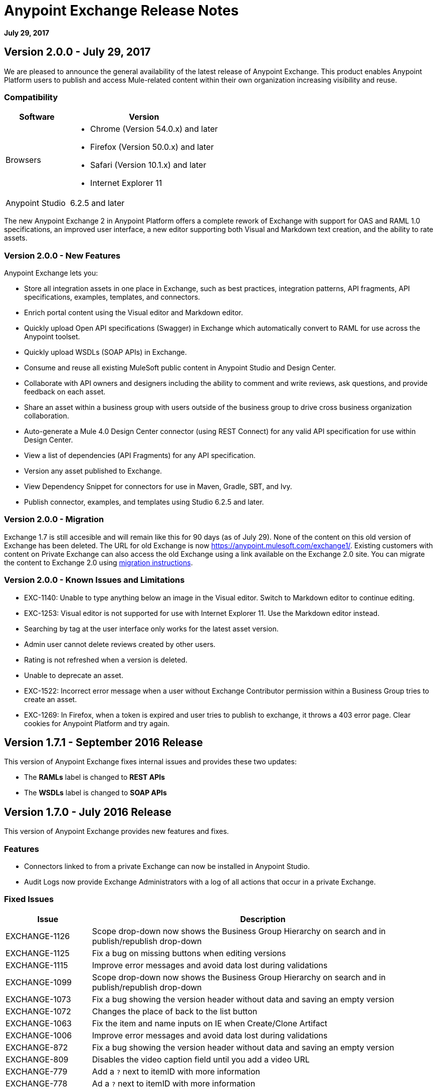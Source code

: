= Anypoint Exchange Release Notes
:keywords: release notes, exchange

*July 29, 2017*

== Version 2.0.0 - July 29, 2017

We are pleased to announce the general availability of the latest release of Anypoint Exchange. This product enables Anypoint Platform users to publish and access Mule-related content within their own organization increasing visibility and reuse.


=== Compatibility

[%header,cols="30a,70a"]
|===
|Software |Version
|Browsers |

* Chrome (Version 54.0.x) and later
* Firefox  (Version 50.0.x) and later
* Safari (Version 10.1.x) and later
* Internet Explorer 11 
|Anypoint Studio |6.2.5 and later
|===

The new Anypoint Exchange 2 in Anypoint Platform offers a complete rework of Exchange with support for OAS and RAML 1.0 specifications, an improved user interface, a new editor supporting both Visual and Markdown text creation, and the ability to rate assets.

=== Version 2.0.0 - New Features

Anypoint Exchange lets you:

* Store all integration assets in one place in Exchange, such as best practices, integration patterns, API fragments, API specifications, examples, templates, and connectors.
* Enrich portal content using the Visual editor and Markdown editor.
* Quickly upload Open API specifications (Swagger) in Exchange which automatically convert to RAML for use across the Anypoint toolset.
* Quickly upload WSDLs (SOAP APIs) in Exchange.
* Consume and reuse all existing MuleSoft public content in Anypoint Studio and Design Center.
* Collaborate with API owners and designers including the ability to comment and write reviews, ask questions, and provide feedback on each asset.
* Share an asset within a business group with users outside of the business group to drive cross business organization collaboration.
* Auto-generate a Mule 4.0 Design Center connector (using REST Connect) for any valid API specification for use within Design Center.
* View a list of dependencies (API Fragments) for any API specification.
* Version any asset published to Exchange.
* View Dependency Snippet for connectors for use in Maven, Gradle, SBT, and Ivy.
* Publish connector, examples, and templates using Studio 6.2.5 and later.

=== Version 2.0.0 - Migration

Exchange 1.7 is still accesible and will remain like this for 90 days (as of July 29). None of the content on this old version of Exchange has been deleted. The URL for old Exchange is now https://anypoint.mulesoft.com/exchange1/. Existing customers with content on Private Exchange can also access the old Exchange using a link available on the Exchange 2.0 site. You can migrate the content to Exchange 2.0 using link:https://docs.mulesoft.com/anypoint-exchange/ex2-migrate[migration instructions].


=== Version 2.0.0 - Known Issues and Limitations

* EXC-1140: Unable to type anything below an image in the Visual editor. Switch to Markdown editor to continue editing.
* EXC-1253: Visual editor is not supported for use with Internet Explorer 11. Use the Markdown editor instead.
* Searching by tag at the user interface only works for the latest asset version. 
* Admin user cannot delete reviews created by other users.
* Rating is not refreshed when a version is deleted.
* Unable to deprecate an asset.
* EXC-1522: Incorrect error message when a user without Exchange Contributor permission within a Business Group tries to create an asset.
* EXC-1269: In Firefox, when a token is expired and user tries to publish to exchange, it throws a 403 error page. Clear cookies for Anypoint Platform and try again.

== Version 1.7.1 - September 2016 Release

This version of Anypoint Exchange fixes internal issues and provides
these two updates:

* The *RAMLs* label is changed to *REST APIs*
* The *WSDLs* label is changed to *SOAP APIs*

== Version 1.7.0 - July 2016 Release

This version of Anypoint Exchange provides new features and fixes.

=== Features

* Connectors linked to from a private Exchange can now be installed in Anypoint Studio.
* Audit Logs now provide Exchange Administrators with a log of all actions that occur in a private Exchange.

=== Fixed Issues

[%header,cols="20a,80a"]
|===
|Issue |Description
|EXCHANGE-1126 |Scope drop-down now shows the Business Group Hierarchy on search and in publish/republish drop-down
|EXCHANGE-1125 |Fix a bug on missing buttons when editing versions
|EXCHANGE-1115 |Improve error messages and avoid data lost during validations
|EXCHANGE-1099 |Scope drop-down now shows the Business Group Hierarchy on search and in publish/republish drop-down
|EXCHANGE-1073 |Fix a bug showing the version header without data and saving an empty version
|EXCHANGE-1072 |Changes the place of back to the list button
|EXCHANGE-1063 |Fix the  item and name inputs on IE when Create/Clone Artifact
|EXCHANGE-1006 |Improve error messages and avoid data lost during validations
|EXCHANGE-872 |Fix a bug showing the version header without data and saving an empty version
|EXCHANGE-809 |Disables the video caption field until you add a video URL
|EXCHANGE-779 |Add a `?` next to itemID with more information
|EXCHANGE-778 |Ad a `?` next to itemID with more information
|===


== Version 1.6.2 - June 2016 Release

This version of Anypoint Exchange provides bug fixes and improvements.

=== Fixed Issues

[%header,cols="25a,75a"]
|===
|Issue |Description
|EXCHANGE-869 |Hide non-relevant calls to actions in Exchange UI when the user launches it from Studio
|EXCHANGE-1038 |Download and docs icons should match the 2.2.1 MuleSoft styles
|EXCHANGE-1096 |Fix issue with removing filter terms (tags) from search results when the tag filter is launched from the item detail page
|EXCHANGE-1106 |All link versions wrongly point to only to the first version of the artifact
|EXCHANGE-1112 |User needs to update page to see the download icon when adding versions on an artifact
|===

=== Improvements

[%header,cols="25a,75a"]
|===
|Issue |Description
|EXCHANGE-553 |Simplify the artifact's share URL by removing "/mulesoft" from the path
|EXCHANGE-1086 |MuleSoft tag should not be displayed for anonymous users
|EXCHANGE-1087 |The focus should return to the beginning of the list when the user returns to search results from the detail page
|EXCHANGE-1088 |Remove Exchange settings from Anypoint Platform Access Management
|EXCHANGE-1094 |Instead of displaying the main organization name, display "Master Organization" in the Publish/Republish dropdown
|EXCHANGE-1104 |Refactor how pre-defined search terms are treated in the backend to improve performance
|===

== May 2016 Release

This new version of Anypoint Exchange includes new features & functionality for addressing the viewing and publishing of artifacts across a hierarchical organization structure. Also within this version of Exchange aligns with the Anypoint Platform Styles and use of the new Nav Bar.

=== Features and Functionality

The following sections describe the new features in this release.

==== Visual Enhancements

Alignment with the Anypoint Platforms Styles and Integration with the latest Anypoint Platform Navigation Bar.

==== Roles for Exchange

Besides the existing Organization Owner, Contributor and Administrator Roles, a separate Viewer role was created.

==== New State and Flow Transition of an Artifact

To address the movement of an artifact across a hierarchical structure, Exchange now provides new states for an artifact and also specific actions to be performed on them.

==== Business Groups

Business Groups are being incorporated in Exchange . This feature across with the Exchange Roles and the new state transition flow of an artifact provides:

* Ability of Central IT (maybe the root organization) to create artifacts and make them available to all Lines of Businesses (business groups)
* Ability of Central IT to locate artifacts published in a business group and make it available to the rest of the business
* Ability of an LOB to publish artifacts for internal (to that business group) consumption

==== UI and UX Improvements

New Filters and actions now support the new Business Groups, Artifacts States, and Transition Flows functionalities.

==== Edit Types Removal

Edit Terms only available on Master Organization for Admin and Owner Organization

==== API Changes

Before this release, Exchange used an internal Organization ID in the API resource, but this organization ID is replaced with the Core Services Organization ID to allow Business Groups.
New endpoints are being incorporated in Exchange to work with Business Groups.
New permissions are applied using the Business Groups hierarchy.

==== Avoid Losing User Data

When a session expires, Exchange prompts for credentials and completes the action.
Exchange now displays a warning when a user tries to leave the edit page if there are unsaved changes.

=== Removed Features

* The object amount limitation for private tenants has been removed. The possibility to request to increase the object amount limit it’s already removed from the Exchange configuration in Anypoint Platform access management.
* The possibility to edit types was removed, all organizations now share the same types.
* The feature to edit terms can now only be enabled for users with Admin roles in master organizations.

=== Architecture Changes

* Split UI from backend in different servers and all the related changes to fulfill this Architecture change.
* Update Node.js version to v4.

== Dec 2015 Release

=== Dec 2015 Features and Functionality

This Anypoint Exchange release includes the following new features and functionality:

* WSDL Support: At the moment WSDL type does not have a Studio integration, however WSDLs can be added and managed via web UI.

* Visual enhancements such as new colors for item types and UX improvements.

* Auto-populated URI when creating new items.

* Automatically resizable description container when editing content.

* Firefox and Internet Explore 11 bugs fixed.

=== Dec 2015 Known Limitations

The version of the exchange available with the on-premises installation of the Anypoint Platform comes with an empty library of content, you must populate it with your own content.

== May 2015 Release

=== May 2015 Features and Functionality

This Anypoint Exchange release includes the following new features and functionality:

* Ratings: All content has a rating associated to it. Users can rate only from Exchange in Anypoint Studio (Connectors need to be installed in Studio in order to rate them). Objects have their rating displayed only when they have two ratings or more.

* Author: Objects can have the author’s name and photo. This can be used for partners or community contributors. This section is hidden if not filled out.

* UI Refresh: Object type indicators have been improved . Text areas and button sizes have changed to improve readability

=== May 2015 Known Limitations

To access private content from Anypoint Studio, version 4.2.0 or newer must be used.

== February 2015 Release

=== February 2015 Features and Functionality

This Anypoint Exchange release includes the following new features and functionality:

* Create and Publish private content: Choose between a variety of content types (templates, examples, connectors, etc) to add, describe your asset and publish it in your organization’s exchange. Only the people you choose may have access to create and publish new content.

* Search for Content: Users within your organization can find the internally published content (as well as MuleSoft’s public content), increasing the chance of reuse and avoiding redundant work.  Exchange Admins can customize search filters to make internal content easier to find.

* Seamless Anypoint Studio Integration: Access your private content seamlessly from Anypoint Studio.  You can open templates or install connectors by opening Anypoint Exchange from Studio and logging into your Anypoint Platform account.

=== February 2015 Known Limitations

To access private content from Anypoint Studio, version 4.2.0 or newer must be used.

== Support

If you need help using the product, refer to the documentation for the link:/anypoint-exchange/anypoint-exchange[Anypoint Exchange]. If you have additional questions or want to report a problem, Contact MuleSoft.

== See Also

* link:https://www.mulesoft.com/exchange#!/[Anypoint Exchange]




